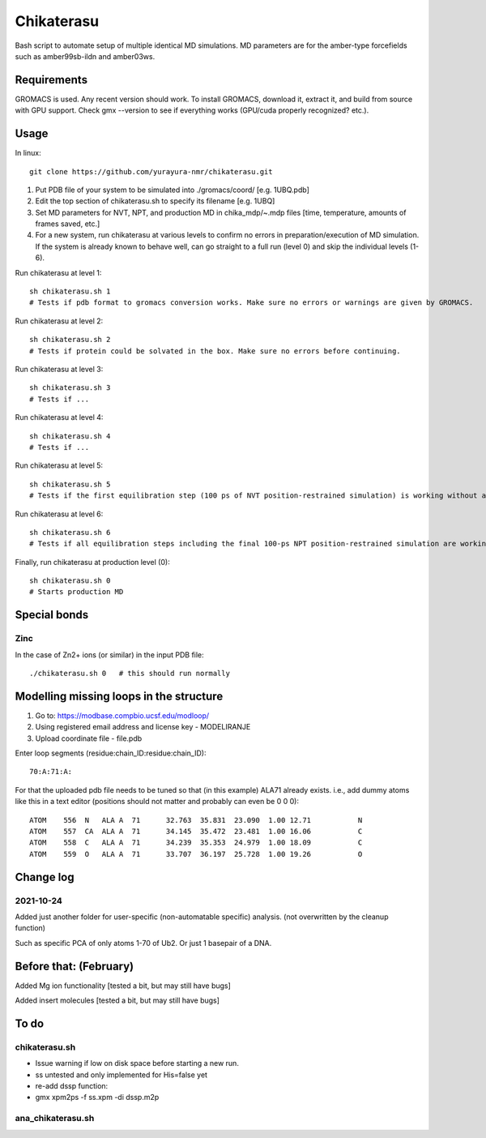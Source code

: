 Chikaterasu
===========

.. image:: logo.png
   :alt: Chikaterasu logo
   :align: right

Bash script to automate setup of multiple identical MD simulations.
MD parameters are for the amber-type forcefields such as amber99sb-ildn and amber03ws.

Requirements
------------

GROMACS is used. Any recent version should work. 
To install GROMACS, download it, extract it, and build from source with GPU support.
Check gmx --version to see if everything works (GPU/cuda properly recognized? etc.).

Usage
-----

In linux::

  git clone https://github.com/yurayura-nmr/chikaterasu.git

1. Put PDB file of your system to be simulated into ./gromacs/coord/          [e.g. 1UBQ.pdb]
2. Edit the top section of chikaterasu.sh to specify its filename             [e.g. 1UBQ]
3. Set MD parameters for NVT, NPT, and production MD in chika_mdp/~.mdp files [time, temperature, amounts of frames saved, etc.]
4. For a new system, run chikaterasu at various levels to confirm no errors in preparation/execution of MD simulation. If the system is already known to behave well, can go straight to a full run (level 0) and skip the individual levels (1-6).

Run chikaterasu at level 1::

  sh chikaterasu.sh 1 
  # Tests if pdb format to gromacs conversion works. Make sure no errors or warnings are given by GROMACS.

Run chikaterasu at level 2::
 
  sh chikaterasu.sh 2
  # Tests if protein could be solvated in the box. Make sure no errors before continuing.

Run chikaterasu at level 3::
 
  sh chikaterasu.sh 3
  # Tests if ...

Run chikaterasu at level 4::

  sh chikaterasu.sh 4
  # Tests if ...

Run chikaterasu at level 5::

  sh chikaterasu.sh 5
  # Tests if the first equilibration step (100 ps of NVT position-restrained simulation) is working without any issues.

Run chikaterasu at level 6::

  sh chikaterasu.sh 6
  # Tests if all equilibration steps including the final 100-ps NPT position-restrained simulation are working without any issues.

Finally, run chikaterasu at production level (0)::
 
  sh chikaterasu.sh 0
  # Starts production MD

Special bonds
-------------

Zinc
""""

In the case of Zn2+ ions (or similar) in the input PDB file::

  ./chikaterasu.sh 0   # this should run normally

Modelling missing loops in the structure
----------------------------------------

1. Go to: https://modbase.compbio.ucsf.edu/modloop/
2. Using registered email address and license key - MODELIRANJE
3. Upload coordinate file - file.pdb

Enter loop segments (residue:chain_ID:residue:chain_ID)::

  70:A:71:A:

For that the uploaded pdb file needs to be tuned so that (in this example) ALA71 already exists. i.e., add dummy atoms like this in a text editor (positions should not matter and probably can even be 0 0 0)::

  ATOM    556  N   ALA A  71      32.763  35.831  23.090  1.00 12.71           N
  ATOM    557  CA  ALA A  71      34.145  35.472  23.481  1.00 16.06           C
  ATOM    558  C   ALA A  71      34.239  35.353  24.979  1.00 18.09           C
  ATOM    559  O   ALA A  71      33.707  36.197  25.728  1.00 19.26           O


Change log
----------

2021-10-24
""""""""""

Added just another folder for user-specific (non-automatable specific) analysis.
(not overwritten by the cleanup function)

Such as specific PCA of only atoms 1-70 of Ub2.
Or just 1 basepair of a DNA.
                    
Before that: (February)
-----------------------

Added Mg ion functionality  [tested a bit, but may still have bugs]

Added insert molecules      [tested a bit, but may still have bugs]


To do
-----

chikaterasu.sh
""""""""""""""

* Issue warning if low on disk space before starting a new run.
* ss untested and only implemented for His=false yet
* re-add dssp function: 
* gmx xpm2ps -f ss.xpm -di dssp.m2p

ana_chikaterasu.sh
""""""""""""""""""
